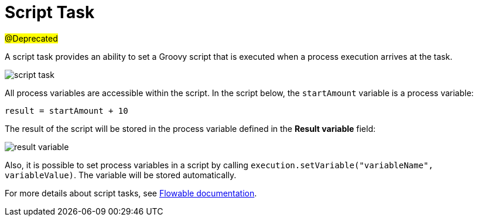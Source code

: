 = Script Task

#@Deprecated#

A script task provides an ability to set a Groovy script that is executed when a process execution arrives at the task.

image::script-task.png[align="center"]

All process variables are accessible within the script. In the script below, the `startAmount` variable is a process variable:

[source,groovy,indent=0]
----
result = startAmount + 10
----

The result of the script will be stored in the process variable defined in the *Result variable* field:

image::result-variable.png[align="center"]

Also, it is possible to set process variables in a script by calling `execution.setVariable("variableName", variableValue)`. The variable will be stored automatically.

For more details about script tasks, see https://www.flowable.com/open-source/docs/bpmn/ch07b-BPMN-Constructs/#script-task[Flowable documentation^].

